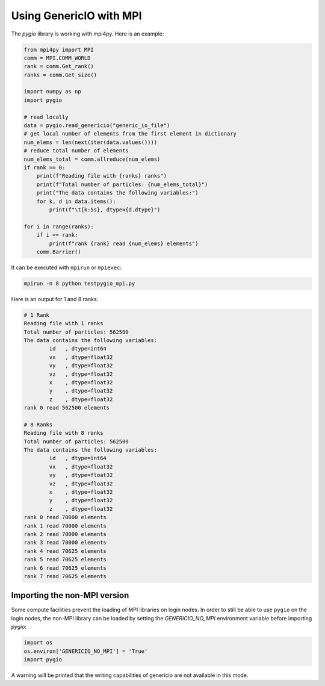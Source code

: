 Using GenericIO with MPI
========================

The `pygio` library is working with mpi4py. Here is an example:

.. code-block:: python

    from mpi4py import MPI
    comm = MPI.COMM_WORLD
    rank = comm.Get_rank()
    ranks = comm.Get_size()

    import numpy as np
    import pygio

    # read locally
    data = pygio.read_genericio("generic_io_file")
    # get local number of elements from the first element in dictionary
    num_elems = len(next(iter(data.values())))
    # reduce total number of elements
    num_elems_total = comm.allreduce(num_elems)
    if rank == 0:
        print(f"Reading file with {ranks} ranks")
        print(f"Total number of particles: {num_elems_total}")
        print("The data contains the following variables:")
        for k, d in data.items():
            print(f"\t{k:5s}, dtype={d.dtype}")

    for i in range(ranks):
        if i == rank:
            print(f"rank {rank} read {num_elems} elements")
        comm.Barrier()


It can be executed with ``mpirun`` or ``mpiexec``:

.. code-block:: bash

    mpirun -n 8 python testpygio_mpi.py

Here is an output for 1 and 8 ranks:

.. code-block:: none

    # 1 Rank
    Reading file with 1 ranks
    Total number of particles: 562500
    The data contains the following variables:
            id   , dtype=int64
            vx   , dtype=float32
            vy   , dtype=float32
            vz   , dtype=float32
            x    , dtype=float32
            y    , dtype=float32
            z    , dtype=float32
    rank 0 read 562500 elements

    # 8 Ranks
    Reading file with 8 ranks
    Total number of particles: 562500
    The data contains the following variables:
            id   , dtype=int64
            vx   , dtype=float32
            vy   , dtype=float32
            vz   , dtype=float32
            x    , dtype=float32
            y    , dtype=float32
            z    , dtype=float32
    rank 0 read 70000 elements
    rank 1 read 70000 elements
    rank 2 read 70000 elements
    rank 3 read 70000 elements
    rank 4 read 70625 elements
    rank 5 read 70625 elements
    rank 6 read 70625 elements
    rank 7 read 70625 elements


Importing the non-MPI version
-----------------------------

Some compute facilities prevent the loading of MPI libraries on login nodes. In order
to still be able to use ``pygio`` on the login nodes, the non-MPI library
can be loaded by setting the `GENERICIO_NO_MPI` environment variable before
importing `pygio`:

.. code-block:: python

   import os
   os.environ['GENERICIO_NO_MPI'] = 'True'
   import pygio

A warning will be printed that the writing capabilities of genericio are not
available in this mode.